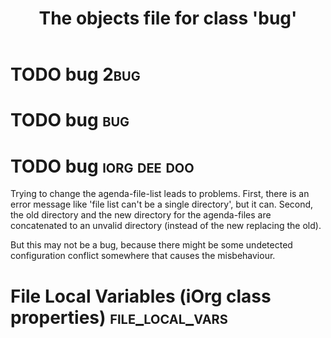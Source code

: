 #+Title: The objects file for class 'bug'

* TODO bug                                                          :2bug:
  :PROPERTIES:
  :object-foo: bug task html obj
  :html-form: http://localhost:8008/save-edits
  :html-button-value: edit
  :task-author: 
  :task-closed: 
  :task-opened: 
  :task-reopened: 
  :task-assigned-to: 
  :task-project: 
  :bug-is-upstream: no
  :bug-need-skills: intermediate
  :ID:       14edcf29-a65c-49b5-813b-259b16b72c56
  :END:


* TODO bug                                                          :bug:
  :PROPERTIES:
  :object-foo: bug task html obj
  :html-form: http://localhost:8008/save-edits
  :html-button-value: edit
  :task-author: 
  :task-closed: 
  :task-opened: 
  :task-reopened: 
  :task-assigned-to: 
  :task-project: 
  :bug-is-upstream: no
  :bug-need-skills: intermediate
  :ID:       7d1af136-c8f3-4a46-a79f-e16f3c9a6d97
  :END:


* TODO bug                                                     :iorg:dee:doo:
  :PROPERTIES:
  :COLUMNS:  %40ITEM(Task) %TODO %task-author %task-opened %task-project %bug-need-skills %TAGS
  :object-foo: whats up
  :html-form: http://localhost:8008/save-edits
  :html-button-value: submit
  :html-button-name: 2f822a1e-4bb4-43be-bec4-b0c5caaa42a5
  :task-author: tj
  :task-closed: nil
  :task-opened: 09-07-2012
  :task-reopened: nil
  :task-assigned-to: nil
  :task-project: org-agenda
  :bug-is-upstream: no
  :bug-need-skills: intermediate
  :ID:       2f822a1e-4bb4-43be-bec4-b0c5caaa42a5
  :END:

# When changing this ID, you need to change it in
# bugpile-controller-edit-task-handler too. 

Trying to change the agenda-file-list leads to problems. First, there
is an error message like 'file list can't be a single directory', but
it can. Second, the old directory and the new directory for the
agenda-files are concatenated to an unvalid directory (instead of the
new replacing the old).

But this may not be a bug, because there might be some undetected
configuration conflict somewhere that causes the misbehaviour.  




* File Local Variables (iOrg class properties)              :file_local_vars:
# Local Variables:
# object-foo_ALL: "bug task html obj"
# task-priority_ALL: "urgent high medium low"
# task-project_ALL: "org babel agenda exporter iorg"
# bug-is-upstream_ALL: "yes no maybe"
# bug-need-skills_ALL: "beginner intermediate advanced unknown"
# End:

